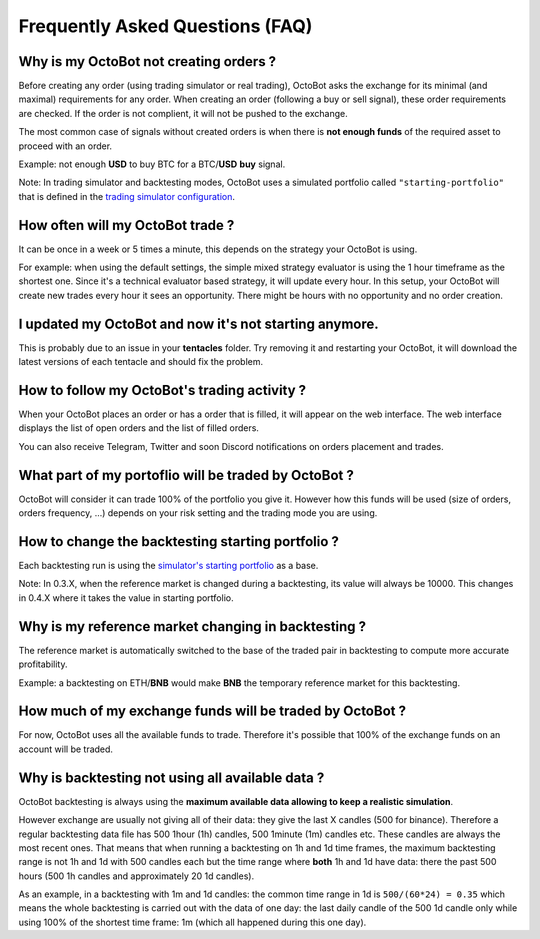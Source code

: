 .. role:: raw-html-m2r(raw)
   :format: html


Frequently Asked Questions (FAQ)
================================

Why is my OctoBot not creating orders ?
---------------------------------------

Before creating any order (using trading simulator or real trading), OctoBot asks the exchange for its minimal (and maximal) requirements for any order. When creating an order (following a buy or sell signal), these order requirements are checked. If the order is not complient, it will not be pushed to the exchange.

The most common case of signals without created orders is when there is **not enough funds** of the required asset to proceed with an order. 

Example: not enough **USD** to buy BTC for a BTC/\ **USD** **buy** signal.

Note: In trading simulator and backtesting modes, OctoBot uses a simulated portfolio called ``"starting-portfolio"`` that is defined in the `trading simulator configuration <Simulator.html#starting-portfolio>`_.

How often will my OctoBot trade ?
---------------------------------

It can be once in a week or 5 times a minute, this depends on the strategy your OctoBot is using. 

For example: when using the default settings, the simple mixed strategy evaluator is using the 1 hour timeframe as the shortest one. Since it's a technical evaluator based strategy, it will update every hour. In this setup, your OctoBot will create new trades every hour it sees an opportunity. There might be hours with no opportunity and no order creation.

I updated my OctoBot and now it's not starting anymore.
-------------------------------------------------------

This is probably due to an issue in your **tentacles** folder. Try removing it and restarting your OctoBot, it will download the latest versions of each tentacle and should fix the problem.

How to follow my OctoBot's trading activity ?
---------------------------------------------

When your OctoBot places an order or has a order that is filled, it will appear on the web interface.
The web interface displays the list of open orders and the list of filled orders.

You can also receive Telegram, Twitter and soon Discord notifications on orders placement and trades. 

What part of my portoflio will be traded by OctoBot ?
-----------------------------------------------------

OctoBot will consider it can trade 100% of the portfolio you give it. However how this funds will be used (size of orders, orders frequency, ...) depends on your risk setting and the trading mode you are using.

How to change the backtesting starting portfolio ?
--------------------------------------------------

Each backtesting run is using the `simulator's starting portfolio <Simulator.html#starting-portfolio>`_ as a base.

Note: In 0.3.X, when the reference market is changed during a backtesting, its value will always be 10000. This changes in 0.4.X where it takes the value in starting portfolio.

Why is my reference market changing in backtesting ?
----------------------------------------------------

The reference market is automatically switched to the base of the traded pair in backtesting to compute more accurate profitability.

Example: a backtesting on ETH/\ **BNB** would make **BNB** the temporary reference market for this backtesting.

How much of my exchange funds will be traded by OctoBot ?
---------------------------------------------------------

For now, OctoBot uses all the available funds to trade. Therefore it's possible that 100% of the exchange funds on an account will be traded.

Why is backtesting not using all available data ?
-------------------------------------------------

OctoBot backtesting is always using the **maximum available data allowing to keep a realistic simulation**.

However exchange are usually not giving all of their data: they give the last X candles (500 for binance). Therefore a regular backtesting data file has 500 1hour (1h) candles, 500 1minute (1m) candles etc. These candles are always the most recent ones.
That means that when running a backtesting on 1h and 1d time frames, the maximum backtesting range is not 1h and 1d with 500 candles each but the time range where **both** 1h and 1d have data: there the past 500 hours (500 1h candles and approximately 20 1d candles).

As an example, in a backtesting with 1m and 1d candles: the common time range in 1d is ``500/(60*24) = 0.35`` which means the whole backtesting is carried out with the data of one day: the last daily candle of the 500 1d candle only while using 100% of the shortest time frame: 1m (which all happened during this one day).
